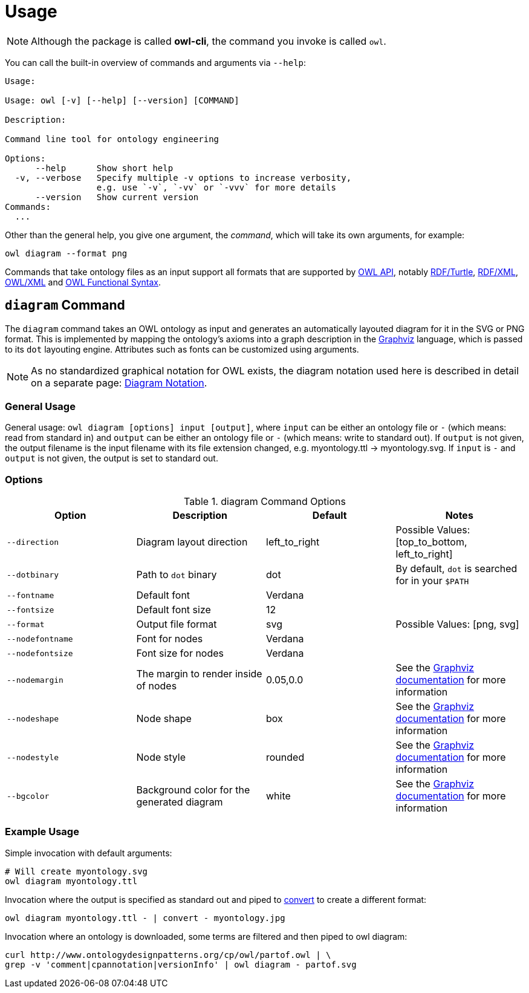 // -*- fill-column: 100; -*-
= Usage

NOTE: Although the package is called *owl-cli*, the command you invoke is called `owl`.

You can call the built-in overview of commands and arguments via `--help`:

[source,shell]
----
Usage:

Usage: owl [-v] [--help] [--version] [COMMAND]

Description:

Command line tool for ontology engineering

Options:
      --help      Show short help
  -v, --verbose   Specify multiple -v options to increase verbosity,
                  e.g. use `-v`, `-vv` or `-vvv` for more details
      --version   Show current version
Commands:
  ...
----

Other than the general help, you give one argument, the _command_, which will
take its own arguments, for example:

[source,shell]
----
owl diagram --format png
----

Commands that take ontology files as an input support all formats that are
supported by https://github.com/owlcs/owlapi[OWL API], notably
https://www.w3.org/TR/turtle/[RDF/Turtle],
https://www.w3.org/TR/rdf-syntax-grammar/[RDF/XML],
https://www.w3.org/TR/owl-xml-serialization/[OWL/XML] and
https://www.w3.org/TR/owl2-syntax/[OWL Functional Syntax].


[#diagram-command]
== `diagram` Command

The `diagram` command takes an OWL ontology as input and generates an
automatically layouted diagram for it in the SVG or PNG format. This is
implemented by mapping the ontology's axioms into a graph description in the
https://www.graphviz.org/[Graphviz] language, which is passed to its `dot`
layouting engine. Attributes such as fonts can be customized using arguments.

NOTE: As no standardized graphical notation for OWL exists, the diagram notation
used here is described in detail on a separate page:
xref:diagram-notation.adoc[Diagram Notation].

[#diagram-usage]
=== General Usage

General usage: `owl diagram [options] input [output]`, where `input` can be
either an ontology file or `-` (which means: read from standard in) and `output`
can be either an ontology file or `-` (which means: write to standard out). If
`output` is not given, the output filename is the input filename with its file
extension changed, e.g. myontology.ttl -> myontology.svg. If `input` is `-` and
`output` is not given, the output is set to standard out.

[#diagram-options]
=== Options

.diagram Command Options
[cols="<,<,<,<", options="header"]
|===
|Option|Description|Default|Notes

|`--direction`
|Diagram layout direction
|left_to_right
|Possible Values: [top_to_bottom, left_to_right]

|`--dotbinary`
|Path to `dot` binary
|dot
|By default, `dot` is searched for in your `$PATH`

|`--fontname`
|Default font
|Verdana
|

|`--fontsize`
|Default font size
|12
|

|`--format`
|Output file format
|svg
|Possible Values: [png, svg]

|`--nodefontname`
|Font for nodes
|Verdana
|

|`--nodefontsize`
|Font size for nodes
|Verdana
|

|`--nodemargin`
|The margin to render inside of nodes
|0.05,0.0
|See the https://www.graphviz.org/docs/attrs/margin/[Graphviz
 documentation] for more information

|`--nodeshape`
|Node shape
|box
|See the https://www.graphviz.org/doc/info/shapes.html[Graphviz documentation]
 for more information

|`--nodestyle`
|Node style
|rounded
|See the https://www.graphviz.org/docs/attrs/style/[Graphviz documentation] for more information

|`--bgcolor`
|Background color for the generated diagram
|white
|See the https://www.graphviz.org/docs/attrs/bgcolor/[Graphviz documentation] for more information

|===

[#diagram-example-usage]
=== Example Usage

Simple invocation with default arguments:

[source,shell]
----
# Will create myontology.svg
owl diagram myontology.ttl
----

Invocation where the output is specified as standard out and piped to
https://imagemagick.org/script/convert.php[convert] to create a different format:

[source,shell]
----
owl diagram myontology.ttl - | convert - myontology.jpg
----

Invocation where an ontology is downloaded, some terms are filtered and then
piped to owl diagram:
[source,shell]
----
curl http://www.ontologydesignpatterns.org/cp/owl/partof.owl | \
grep -v 'comment|cpannotation|versionInfo' | owl diagram - partof.svg
----
